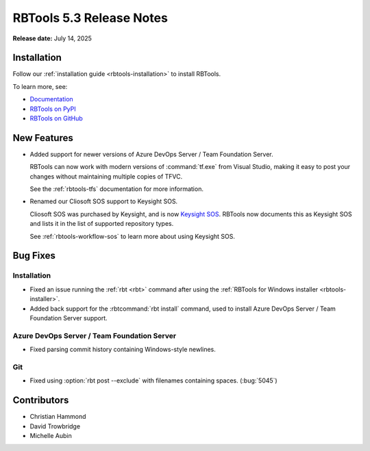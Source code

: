 .. default-intersphinx:: rbt5.x rb-latest

=========================
RBTools 5.3 Release Notes
=========================

**Release date:** July 14, 2025


Installation
============

Follow our :ref:`installation guide <rbtools-installation>` to install
RBTools.

To learn more, see:

* `Documentation <https://www.reviewboard.org/docs/rbtools/5.x/>`_
* `RBTools on PyPI <https://pypi.org/project/rbtools/>`_
* `RBTools on GitHub <https://github.com/reviewboard/rbtools/>`_


New Features
============

* Added support for newer versions of Azure DevOps Server / Team Foundation
  Server.

  RBTools can now work with modern versions of :command:`tf.exe` from
  Visual Studio, making it easy to post your changes without maintaining
  multiple copies of TFVC.

  See the :ref:`rbtools-tfs` documentation for more information.

* Renamed our Cliosoft SOS support to Keysight SOS.

  Cliosoft SOS was purchased by Keysight, and is now `Keysight SOS`_.
  RBTools now documents this as Keysight SOS and lists it in the list of
  supported repository types.

  See :ref:`rbtools-workflow-sos` to learn more about using Keysight SOS.


.. _Keysight SOS: https://www.keysight.com/us/en/products/software/pathwave-design-software/design-data-and-ip-management/design-data-management-sos.html


Bug Fixes
=========

Installation
------------

* Fixed an issue running the :ref:`rbt <rbt>` command after using the
  :ref:`RBTools for Windows installer <rbtools-installer>`.

* Added back support for the :rbtcommand:`rbt install` command, used to
  install Azure DevOps Server / Team Foundation Server support.


Azure DevOps Server / Team Foundation Server
--------------------------------------------

* Fixed parsing commit history containing Windows-style newlines.


Git
---

* Fixed using :option:`rbt post --exclude` with filenames containing spaces.
  (:bug:`5045`)


Contributors
============

* Christian Hammond
* David Trowbridge
* Michelle Aubin
